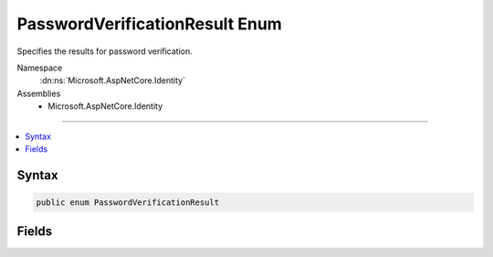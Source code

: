 

PasswordVerificationResult Enum
===============================






Specifies the results for password verification.


Namespace
    :dn:ns:`Microsoft.AspNetCore.Identity`
Assemblies
    * Microsoft.AspNetCore.Identity

----

.. contents::
   :local:









Syntax
------

.. code-block:: csharp

    public enum PasswordVerificationResult








.. dn:enumeration:: Microsoft.AspNetCore.Identity.PasswordVerificationResult
    :hidden:

.. dn:enumeration:: Microsoft.AspNetCore.Identity.PasswordVerificationResult

Fields
------

.. dn:enumeration:: Microsoft.AspNetCore.Identity.PasswordVerificationResult
    :noindex:
    :hidden:

    
    .. dn:field:: Microsoft.AspNetCore.Identity.PasswordVerificationResult.Failed
    
        
    
        
        Indicates password verification failed.
    
        
        :rtype: Microsoft.AspNetCore.Identity.PasswordVerificationResult
    
        
        .. code-block:: csharp
    
            Failed = 0
    
    .. dn:field:: Microsoft.AspNetCore.Identity.PasswordVerificationResult.Success
    
        
    
        
        Indicates password verification was successful.
    
        
        :rtype: Microsoft.AspNetCore.Identity.PasswordVerificationResult
    
        
        .. code-block:: csharp
    
            Success = 1
    
    .. dn:field:: Microsoft.AspNetCore.Identity.PasswordVerificationResult.SuccessRehashNeeded
    
        
    
        
        Indicates password verification was successful however the password was encoded using a deprecated algorithm
        and should be rehashed and updated.
    
        
        :rtype: Microsoft.AspNetCore.Identity.PasswordVerificationResult
    
        
        .. code-block:: csharp
    
            SuccessRehashNeeded = 2
    

